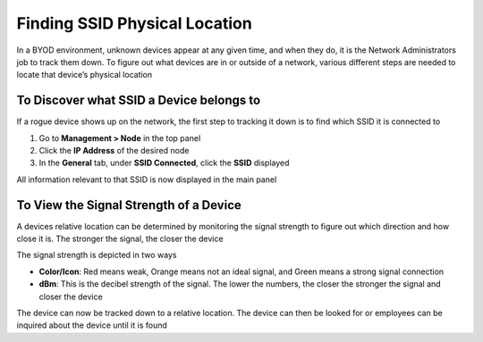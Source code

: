 Finding SSID Physical Location
==============================

In a BYOD environment, unknown devices appear at any given time, and when they do, it is the Network Administrators job to track them down. To figure out what devices are in or outside of a network, various different steps are needed to locate that device’s physical location

To Discover what SSID a Device belongs to
-----------------------------------------

If a rogue device shows up on the network, the first step to tracking it down is to find which SSID it is connected to

#. Go to **Management > Node** in the top panel
#. Click the **IP Address** of the desired node
#. In the **General** tab, under **SSID Connected**, click the **SSID** displayed

All information relevant to that SSID is now displayed in the main panel

To View the Signal Strength of a Device
---------------------------------------

A devices relative location can be determined by monitoring the signal strength to figure out which direction and how close it is. The stronger the signal, the closer the device

The signal strength is depicted in two ways

- **Color/Icon**: Red means weak, Orange means not an ideal signal, and Green means a strong signal connection
- **dBm**: This is the decibel strength of the signal. The lower the numbers, the closer the stronger the signal and closer the device

The device can now be tracked down to a relative location. The device can then be looked for or employees can be inquired about the device until it is found
